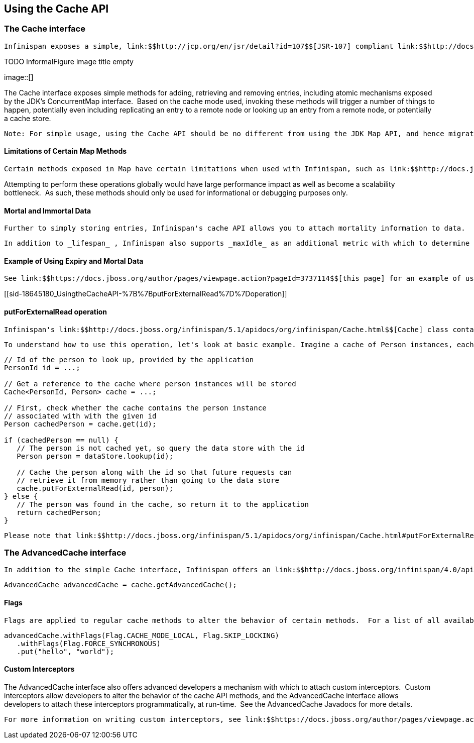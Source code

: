 [[sid-18645180]]

==  Using the Cache API

[[sid-18645180_UsingtheCacheAPI-TheCacheinterface]]


=== The Cache interface

 Infinispan exposes a simple, link:$$http://jcp.org/en/jsr/detail?id=107$$[JSR-107] compliant link:$$http://docs.jboss.org/infinispan/4.0/apidocs/org/infinispan/Cache.html$$[Cache] interface. 

 
.TODO InformalFigure image title empty
image::[]

 

The Cache interface exposes simple methods for adding, retrieving and removing entries, including atomic mechanisms exposed by the JDK's ConcurrentMap interface.  Based on the cache mode used, invoking these methods will trigger a number of things to happen, potentially even including replicating an entry to a remote node or looking up an entry from a remote node, or potentially a cache store.


----
Note: For simple usage, using the Cache API should be no different from using the JDK Map API, and hence migrating from simple in-memory caches based on a Map to Infinispan's Cache should be trivial.

----

[[sid-18645180_UsingtheCacheAPI-LimitationsofCertainMapMethods]]


==== Limitations of Certain Map Methods

 Certain methods exposed in Map have certain limitations when used with Infinispan, such as link:$$http://docs.jboss.org/infinispan/4.0/apidocs/org/infinispan/Cache.html#size%28%29$$[size()] , link:$$http://docs.jboss.org/infinispan/4.0/apidocs/org/infinispan/Cache.html#values%28%29$$[values()] , link:$$http://docs.jboss.org/infinispan/4.0/apidocs/org/infinispan/Cache.html#keySet%28%29$$[keySet()] and link:$$http://docs.jboss.org/infinispan/4.0/apidocs/org/infinispan/Cache.html#entrySet%28%29$$[entrySet()] .  Specifically, these methods are _unreliable_ and only provide a best-effort guess.  They do not acquire locks, either local or global, and concurrent modifications, additions and removals will not be considered in the result of any of these calls.  Further, they only operate on the local data container, and as such, do not give you a global view of state. 

Attempting to perform these operations globally would have large performance impact as well as become a scalability bottleneck.  As such, these methods should only be used for informational or debugging purposes only.

[[sid-18645180_UsingtheCacheAPI-MortalandImmortalData]]


==== Mortal and Immortal Data

 Further to simply storing entries, Infinispan's cache API allows you to attach mortality information to data.  For example, simply using link:$$http://java.sun.com/javase/6/docs/api/java/util/Map.html#put%28K,%20V%29$$[put(key, value)] would create an _immortal_ entry, i.e., an entry that lives in the cache forever, until it is removed (or evicted from memory to prevent running out of memory).  If, however, you put data in the cache using link:$$http://docs.jboss.org/infinispan/4.0/apidocs/org/infinispan/Cache.html#put%28K,%20V,%20long,%20java.util.concurrent.TimeUnit%29$$[put(key, value, lifespan, timeunit)] , this creates a _mortal_ entry, i.e., an entry that has a fixed lifespan and expires after that lifespan. 

 In addition to _lifespan_ , Infinispan also supports _maxIdle_ as an additional metric with which to determine expiration.  Any combination of lifespans or maxIdles can be used. 

[[sid-18645180_UsingtheCacheAPI-ExampleofUsingExpiryandMortalData]]


==== Example of Using Expiry and Mortal Data

 See link:$$https://docs.jboss.org/author/pages/viewpage.action?pageId=3737114$$[this page] for an example of using mortal data with Infinispan 

[[sid-18645180_UsingtheCacheAPI-%7B%7BputForExternalRead%7D%7Doperation]]


==== putForExternalRead operation

 Infinispan's link:$$http://docs.jboss.org/infinispan/5.1/apidocs/org/infinispan/Cache.html$$[Cache] class contains a peculiar 'put' operation called link:$$http://docs.jboss.org/infinispan/5.1/apidocs/org/infinispan/Cache.html#putForExternalRead(K, V)$$[putForExternalRead] . This operation is particularly useful when Infinispan is used as cache to store data that's frequently read, which originates in another data store. The aim of this operation is to deal with concurrent storage of data, which originates in the data store, in the cache in the most efficient way. To achieve this, putForExternalRead is used as a put operation that is fast, only operates if the key is not present in the cache, and fails fast and silently if another thread is trying to store the same key at the same time. 

 To understand how to use this operation, let's look at basic example. Imagine a cache of Person instances, each keyed by a PersonId , whose data originates in a separate data store. The following code shows the most common pattern of using link:$$http://docs.jboss.org/infinispan/5.1/apidocs/org/infinispan/Cache.html#putForExternalRead(K, V)$$[putForExternalRead] within the context of this example: 


----

// Id of the person to look up, provided by the application
PersonId id = ...;

// Get a reference to the cache where person instances will be stored
Cache<PersonId, Person> cache = ...;

// First, check whether the cache contains the person instance
// associated with with the given id
Person cachedPerson = cache.get(id);

if (cachedPerson == null) {
   // The person is not cached yet, so query the data store with the id
   Person person = dataStore.lookup(id);

   // Cache the person along with the id so that future requests can
   // retrieve it from memory rather than going to the data store
   cache.putForExternalRead(id, person);
} else {
   // The person was found in the cache, so return it to the application
   return cachedPerson;
}

----

 Please note that link:$$http://docs.jboss.org/infinispan/5.1/apidocs/org/infinispan/Cache.html#putForExternalRead(K, V)$$[putForExternalRead] should never be used as a mechanism to update the cache with a new Person instance originating from application execution (i.e. from a transaction that modifies a Person's address). When updating cached values, please use the standard link:$$http://java.sun.com/javase/6/docs/api/java/util/Map.html?is-external=true#put(K, V)$$[put] operation, otherwise the possibility of caching corrupt data is likely. 

[[sid-18645180_UsingtheCacheAPI-TheAdvancedCacheinterface]]


=== The AdvancedCache interface

 In addition to the simple Cache interface, Infinispan offers an link:$$http://docs.jboss.org/infinispan/4.0/apidocs/org/infinispan/AdvancedCache.html$$[AdvancedCache] interface, geared towards extension authors.  The AdvancedCache offers the ability to inject custom interceptors, access certain internal components and to apply flags to alter the default behavior of certain cache methods.  The following code snippet depicts how an AdvancedCache can be obtained: 


----
AdvancedCache advancedCache = cache.getAdvancedCache();

----

[[sid-18645180_UsingtheCacheAPI-Flags]]


==== Flags

 Flags are applied to regular cache methods to alter the behavior of certain methods.  For a list of all available flags, and their effects, see the link:$$http://docs.jboss.org/infinispan/4.0/apidocs/org/infinispan/context/Flag.html$$[Flag] enumeration.  Flags are applied using link:$$http://docs.jboss.org/infinispan/4.0/apidocs/org/infinispan/AdvancedCache.html#withFlags%28org.infinispan.context.Flag...%29$$[AdvancedCache.withFlags()] .  This builder method can be used to apply any number of flags to a cache invocation, for example: 


----
advancedCache.withFlags(Flag.CACHE_MODE_LOCAL, Flag.SKIP_LOCKING)
   .withFlags(Flag.FORCE_SYNCHRONOUS)
   .put("hello", "world");


----

[[sid-18645180_UsingtheCacheAPI-CustomInterceptors]]


==== Custom Interceptors

The AdvancedCache interface also offers advanced developers a mechanism with which to attach custom interceptors.  Custom interceptors allow developers to alter the behavior of the cache API methods, and the AdvancedCache interface allows developers to attach these interceptors programmatically, at run-time.  See the AdvancedCache Javadocs for more details.

 For more information on writing custom interceptors, see link:$$https://docs.jboss.org/author/pages/viewpage.action?pageId=3737149$$[/javascript:;] 

